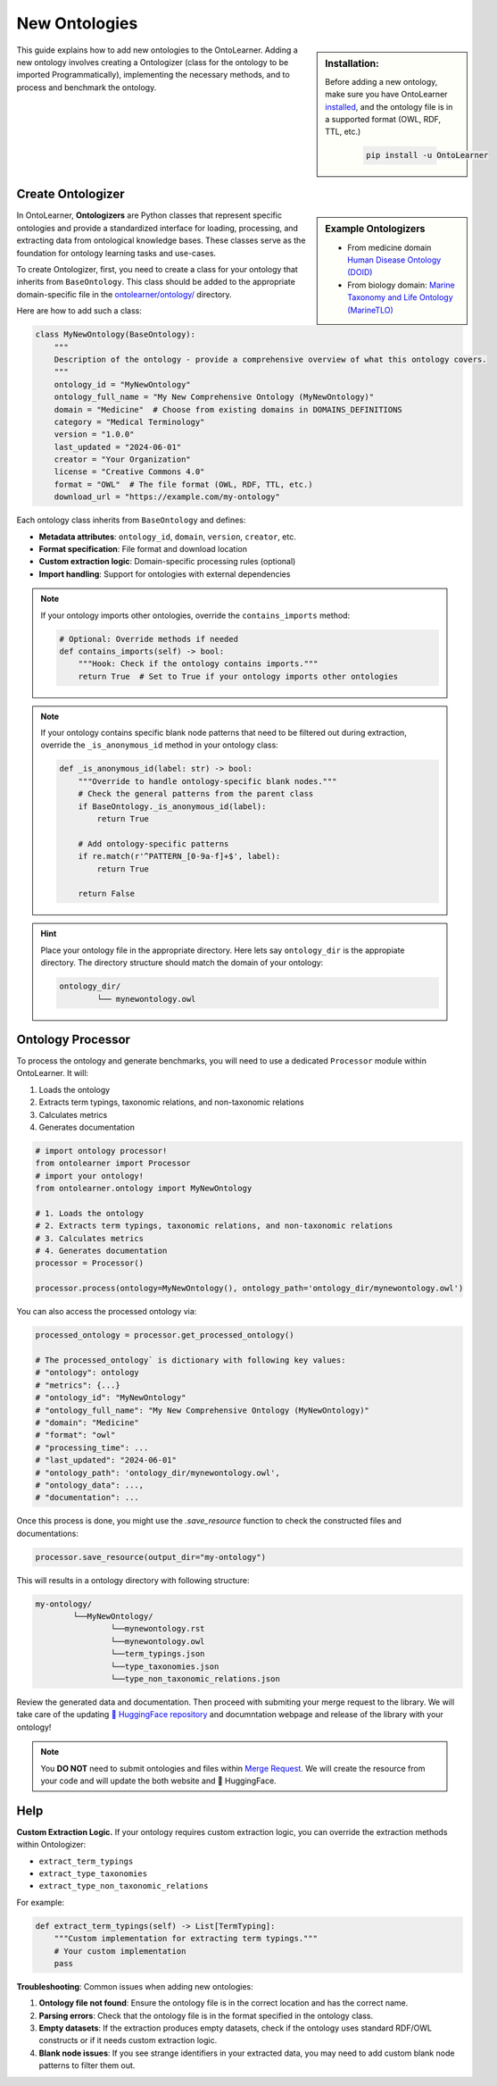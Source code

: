 New Ontologies
======================

.. sidebar:: Installation:

    Before adding a new ontology, make sure you have OntoLearner `installed <https://ontolearner.readthedocs.io/installation.html>`_, and the ontology file is in a supported format (OWL, RDF, TTL, etc.)

	.. code-block:: bash

		pip install -u OntoLearner

This guide explains how to add new ontologies to the OntoLearner. Adding a new ontology involves creating a Ontologizer (class for the ontology to be imported Programmatically), implementing the necessary methods, and to process and benchmark the ontology.


Create Ontologizer
----------------------



.. sidebar:: Example Ontologizers

    - From medicine domain  `Human Disease Ontology (DOID) <https://github.com/sciknoworg/OntoLearner/blob/main/ontolearner/ontology/medicine.py#L69>`_
    - From biology domain: `Marine Taxonomy and Life Ontology (MarineTLO) <https://github.com/sciknoworg/OntoLearner/blob/main/ontolearner/ontology/biology.py#L106>`_


In OntoLearner, **Ontologizers** are Python classes that represent specific ontologies
and provide a standardized interface for loading, processing, and extracting data
from ontological knowledge bases. These classes serve as the foundation for ontology learning tasks and use-cases.


To create Ontologizer, first, you need to create a class for your ontology that inherits from ``BaseOntology``. This class should be added to the appropriate domain-specific file in the `ontolearner/ontology/ <https://github.com/sciknoworg/OntoLearner/tree/main/ontolearner/ontology>`_ directory.

Here are how to add such a class:

.. code-block:: python

    class MyNewOntology(BaseOntology):
        """
        Description of the ontology - provide a comprehensive overview of what this ontology covers.
        """
        ontology_id = "MyNewOntology"
        ontology_full_name = "My New Comprehensive Ontology (MyNewOntology)"
        domain = "Medicine"  # Choose from existing domains in DOMAINS_DEFINITIONS
        category = "Medical Terminology"
        version = "1.0.0"
        last_updated = "2024-06-01"
        creator = "Your Organization"
        license = "Creative Commons 4.0"
        format = "OWL"  # The file format (OWL, RDF, TTL, etc.)
        download_url = "https://example.com/my-ontology"

Each ontology class inherits from ``BaseOntology`` and defines:

- **Metadata attributes**: ``ontology_id``, ``domain``, ``version``, ``creator``, etc.
- **Format specification**: File format and download location
- **Custom extraction logic**: Domain-specific processing rules (optional)
- **Import handling**: Support for ontologies with external dependencies


.. note::

	If your ontology imports other ontologies, override the ``contains_imports`` method:

	.. code-block:: python

	        # Optional: Override methods if needed
	        def contains_imports(self) -> bool:
	            """Hook: Check if the ontology contains imports."""
	            return True  # Set to True if your ontology imports other ontologies


.. note::

	If your ontology contains specific blank node patterns that need to be filtered out during extraction, override the ``_is_anonymous_id`` method in your ontology class:


	.. code-block:: python

	    def _is_anonymous_id(label: str) -> bool:
	        """Override to handle ontology-specific blank nodes."""
	        # Check the general patterns from the parent class
	        if BaseOntology._is_anonymous_id(label):
	            return True

	        # Add ontology-specific patterns
	        if re.match(r'^PATTERN_[0-9a-f]+$', label):
	            return True

	        return False


.. hint::

	Place your ontology file in the appropriate directory. Here lets say ``ontology_dir`` is the appropiate directory. The directory structure should match the domain of your ontology:

	.. code-block:: text

		ontology_dir/
			└── mynewontology.owl


Ontology Processor
------------------------



To process the ontology and generate benchmarks, you will need to use a dedicated ``Processor`` module within OntoLearner. It will:

1. Loads the ontology
2. Extracts term typings, taxonomic relations, and non-taxonomic relations
3. Calculates metrics
4. Generates documentation

.. code-block:: python

	# import ontology processor!
	from ontolearner import Processor
	# import your ontology!
	from ontolearner.ontology import MyNewOntology

	# 1. Loads the ontology
	# 2. Extracts term typings, taxonomic relations, and non-taxonomic relations
	# 3. Calculates metrics
	# 4. Generates documentation
	processor = Processor()

	processor.process(ontology=MyNewOntology(), ontology_path='ontology_dir/mynewontology.owl')


You can also access the processed ontology via:

.. code-block::  python

	processed_ontology = processor.get_processed_ontology()

	# The processed_ontology` is dictionary with following key values:
	# "ontology": ontology
	# "metrics": {...}
	# "ontology_id": "MyNewOntology"
	# "ontology_full_name": "My New Comprehensive Ontology (MyNewOntology)"
	# "domain": "Medicine"
	# "format": "owl"
	# "processing_time": ...
	# "last_updated": "2024-06-01"
	# "ontology_path": 'ontology_dir/mynewontology.owl',
	# "ontology_data": ...,
	# "documentation": ...

Once this process is done, you might use the `.save_resource` function to check the constructed files and documentations:

.. code-block:: python

	processor.save_resource(output_dir="my-ontology")

This will results in a ontology directory with following structure:

.. code-block:: text

	my-ontology/
		└──MyNewOntology/
			└──mynewontology.rst
			└──mynewontology.owl
			└──term_typings.json
			└──type_taxonomies.json
			└──type_non_taxonomic_relations.json

Review the generated data and documentation. Then proceed with submiting your merge request to the library. We will take care of the updating `🤗 HuggingFace repository <https://huggingface.co/collections/SciKnowOrg/ontolearner-benchmarking-6823bcd051300c210b7ef68a>`_ and documntation webpage and release of the library with your ontology!

.. note::

	You **DO NOT** need to submit ontologies and files within `Merge Request <https://docs.github.com/en/pull-requests/collaborating-with-pull-requests/incorporating-changes-from-a-pull-request/merging-a-pull-request>`_. We will create the resource from your code and will update the both website and 🤗 HuggingFace.


Help
---------------

**Custom Extraction Logic.** If your ontology requires custom extraction logic, you can override the extraction methods within Ontologizer:

- ``extract_term_typings``
- ``extract_type_taxonomies``
- ``extract_type_non_taxonomic_relations``

For example:

.. code-block:: python

    def extract_term_typings(self) -> List[TermTyping]:
        """Custom implementation for extracting term typings."""
        # Your custom implementation
        pass


**Troubleshooting**: Common issues when adding new ontologies:

1. **Ontology file not found**: Ensure the ontology file is in the correct location and has the correct name.
2. **Parsing errors**: Check that the ontology file is in the format specified in the ontology class.
3. **Empty datasets**: If the extraction produces empty datasets, check if the ontology uses standard RDF/OWL constructs or if it needs custom extraction logic.
4. **Blank node issues**: If you see strange identifiers in your extracted data, you may need to add custom blank node patterns to filter them out.
